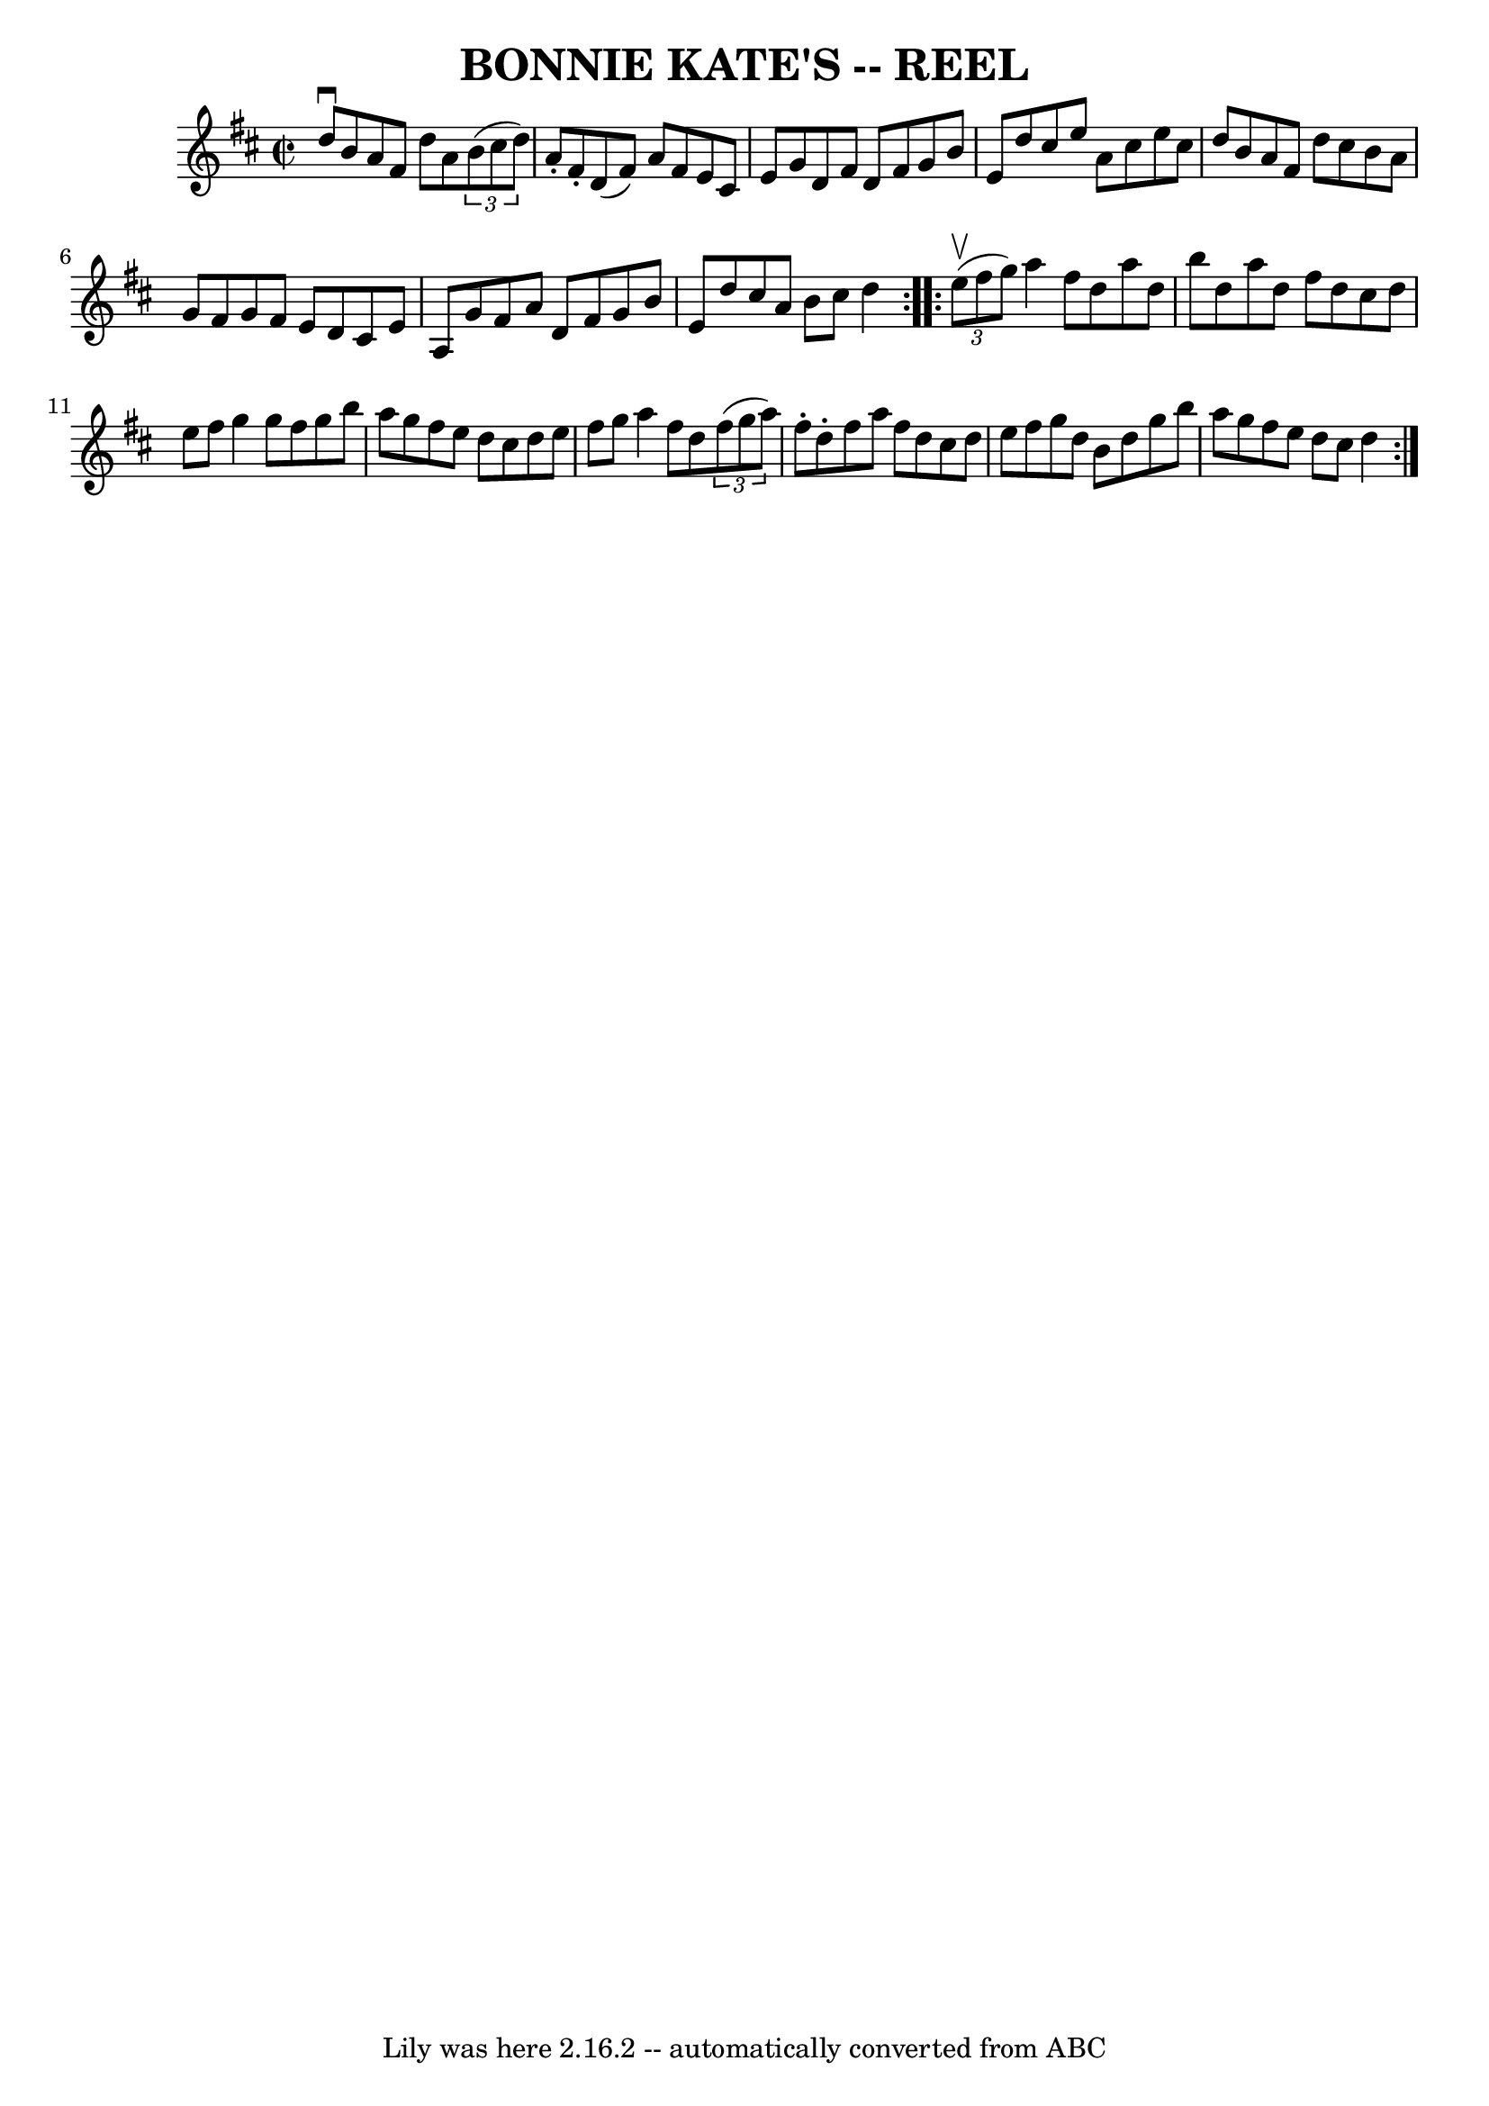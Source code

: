 \version "2.7.40"
\header {
	book = "Ryan's Mammoth Collection of Fiddle Tunes"
	crossRefNumber = "1"
	footnotes = ""
	tagline = "Lily was here 2.16.2 -- automatically converted from ABC"
	title = "BONNIE KATE'S -- REEL"
}
voicedefault =  {
\set Score.defaultBarType = "empty"

\repeat volta 2 {
\override Staff.TimeSignature #'style = #'C
 \time 2/2 \key d \major d''8^\downbow b'8        |
 a'8 fis'8  
 d''8 a'8    \times 2/3 { b'8 (cis''8 d''8) } a'8 -. fis'8 
-.   |
 d'8 (fis'8) a'8 fis'8 e'8 cis'8 e'8 g'8  
  |
 d'8 fis'8 d'8 fis'8 g'8 b'8 e'8 d''8    
|
 cis''8 e''8 a'8 cis''8 e''8 cis''8 d''8 b'8     
   |
 a'8 fis'8 d''8 cis''8 b'8 a'8 g'8 fis'8    
|
 g'8 fis'8 e'8 d'8 cis'8 e'8 a8 g'8    |
  
 fis'8 a'8 d'8 fis'8 g'8 b'8 e'8 d''8    |
 cis''8 
 a'8 b'8 cis''8 d''4    }     \repeat volta 2 {   \times 2/3 {   
e''8 (^\upbow fis''8 g''8) }       |
 a''4 fis''8 d''8    
a''8 d''8 b''8 d''8    |
 a''8 d''8 fis''8 d''8    
cis''8 d''8 e''8 fis''8    |
 g''4 g''8 fis''8 g''8   
 b''8 a''8 g''8    |
 fis''8 e''8 d''8 cis''8 d''8    
e''8 fis''8 g''8        |
 a''4 fis''8 d''8    \times 2/3 { 
 fis''8 (g''8 a''8) } fis''8 -. d''8 -.   |
 fis''8    
a''8 fis''8 d''8 cis''8 d''8 e''8 fis''8    |
 g''8   
 d''8 b'8 d''8 g''8 b''8 a''8 g''8    |
 fis''8    
e''8 d''8 cis''8 d''4    }   
}

\score{
    <<

	\context Staff="default"
	{
	    \voicedefault 
	}

    >>
	\layout {
	}
	\midi {}
}
